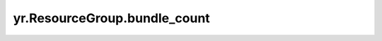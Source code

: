 .. _bundle_count:

yr.ResourceGroup.bundle_count
-------------------------------------

.. py:attribute:: ResourceGroup.bundle_count: int
   :type: int

   返回当前资源组中的 bundle 数量。

   返回：
       当前资源组下的所有 bundle。
       数据类型为 List[Dict]。

   样例:
       >>> rg = yr.create_resource_group([{"NPU":1},{"CPU":2000,"Memory":2000}], "rgname")
       >>> bundles = rg.bundle_specs


